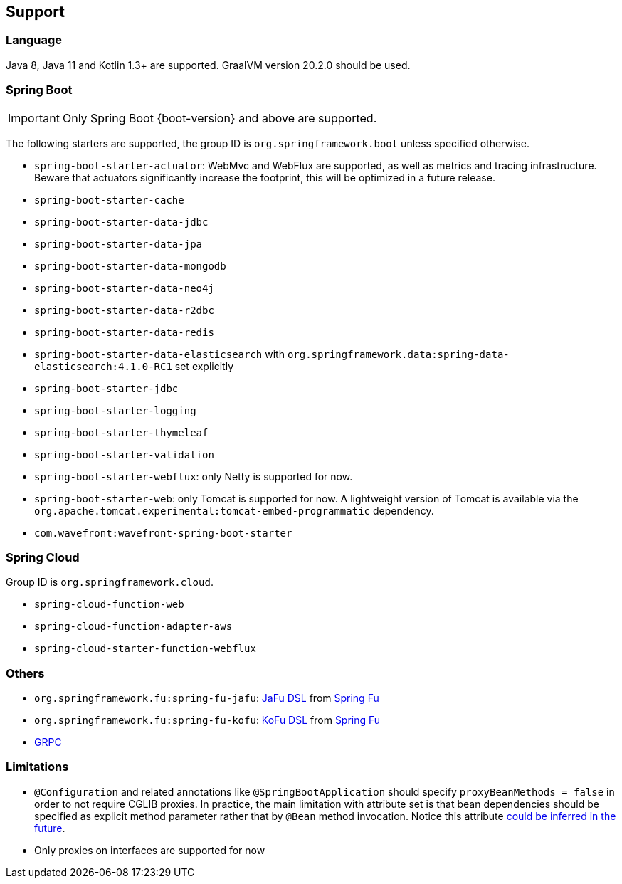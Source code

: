 [[support]]
== Support

=== Language

Java 8, Java 11 and Kotlin 1.3+ are supported. GraalVM version 20.2.0 should be used.

=== Spring Boot

IMPORTANT: Only Spring Boot {boot-version} and above are supported.

The following starters are supported, the group ID is `org.springframework.boot` unless specified otherwise.

- `spring-boot-starter-actuator`: WebMvc and WebFlux are supported, as well as metrics and tracing infrastructure. Beware that actuators significantly increase the footprint, this will be optimized in a future release.
- `spring-boot-starter-cache`
- `spring-boot-starter-data-jdbc`
- `spring-boot-starter-data-jpa`
- `spring-boot-starter-data-mongodb`
- `spring-boot-starter-data-neo4j`
- `spring-boot-starter-data-r2dbc`
- `spring-boot-starter-data-redis`
- `spring-boot-starter-data-elasticsearch` with `org.springframework.data:spring-data-elasticsearch:4.1.0-RC1` set explicitly
- `spring-boot-starter-jdbc`
- `spring-boot-starter-logging`
- `spring-boot-starter-thymeleaf`
- `spring-boot-starter-validation`
- `spring-boot-starter-webflux`: only Netty is supported for now.
- `spring-boot-starter-web`: only Tomcat is supported for now. A lightweight version of Tomcat is available via the `org.apache.tomcat.experimental:tomcat-embed-programmatic` dependency.
- `com.wavefront:wavefront-spring-boot-starter`

=== Spring Cloud

Group ID is `org.springframework.cloud`.

- `spring-cloud-function-web`
- `spring-cloud-function-adapter-aws`
- `spring-cloud-starter-function-webflux`

=== Others

- `org.springframework.fu:spring-fu-jafu`: https://github.com/spring-projects-experimental/spring-fu/tree/master/jafu[JaFu DSL] from https://github.com/spring-projects-experimental/spring-fu[Spring Fu]
- `org.springframework.fu:spring-fu-kofu`: https://github.com/spring-projects-experimental/spring-fu/tree/master/kofu[KoFu DSL] from https://github.com/spring-projects-experimental/spring-fu[Spring Fu]
- https://grpc.io/[GRPC]

=== Limitations

- `@Configuration` and related annotations like `@SpringBootApplication` should specify `proxyBeanMethods = false` in order to not require CGLIB proxies. In practice, the main limitation with attribute set is that bean dependencies should be specified as explicit method parameter rather that by `@Bean` method invocation. Notice this attribute https://github.com/spring-projects-experimental/spring-graalvm-native/issues/248[could be inferred in the future].
- Only proxies on interfaces are supported for now